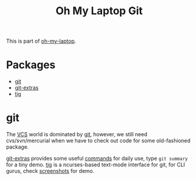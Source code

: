 #+TITLE: Oh My Laptop Git
#+OPTIONS: toc:nil num:nil ^:nil

This is part of [[https://github.com/xiaohanyu/oh-my-laptop][oh-my-laptop]].


* Packages

- [[http://git-scm.com/][git]]
- [[https://github.com/tj/git-extras][git-extras]]
- [[http://jonas.nitro.dk/tig/][tig]]


* git

The [[http://en.wikipedia.org/wiki/Revision_control][VCS]] world is dominated by [[http://git-scm.com/][git]], however, we still need cvs/svn/mercurial
when we have to check out code for some old-fashioned package.

[[https://github.com/tj/git-extras][git-extras]] provides some useful [[https://github.com/tj/git-extras/wiki/Commands][commands]] for daily use, type =git summary= for
a tiny demo. [[http://jonas.nitro.dk/tig/][tig]] is a ncurses-based text-mode interface for git, for CLI
gurus, check [[http://jonas.nitro.dk/tig/screenshots/][screenshots]] for demo.
